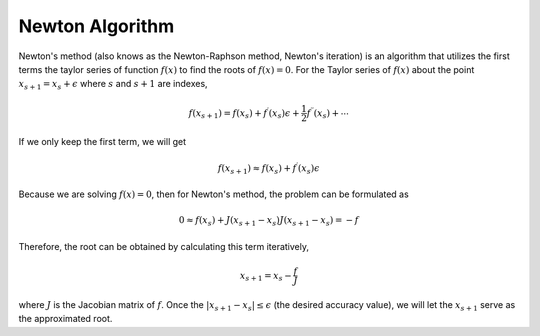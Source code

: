 ..
    : An experimental local optimization package
    : Copyright (C) 2018 Ayers Lab <ayers@mcmaster.ca>.
    :
    : This file is part of Flik.
    :
    : Flik is free software; you can redistribute it and/or
    : modify it under the terms of the GNU General Public License
    : as published by the Free Software Foundation; either version 3
    : of the License, or (at your option) any later version.
    :
    : Flik is distributed in the hope that it will be useful,
    : but WITHOUT ANY WARRANTY; without even the implied warranty of
    : MERCHANTABILITY or FITNESS FOR A PARTICULAR PURPOSE.  See the
    : GNU General Public License for more details.
    :
    : You should have received a copy of the GNU General Public License
    : along with this program; if not, see <http://www.gnu.org/licenses/>

Newton Algorithm
================

Newton's method (also knows as the Newton-Raphson method, Newton's iteration) is an algorithm that utilizes the first terms the taylor series of function :math:`f(x)` to find the roots of
:math:`f(x)=0`. For the Taylor series of :math:`f(x)` about the point
:math:`x_{s+1} = x_s + \epsilon` where :math:`s` and :math:`s+1` are indexes,

.. math::
    f(x_{s+1}) = f(x_s) + f^{\prime}(x_s) \epsilon + \frac{1}{2} f^{\prime \prime}(x_s) + \cdots

If we only keep the first term, we will get

.. math::
    f(x_{s+1}) \approx f(x_s) + f^{\prime}({x_s}) \epsilon

Because we are solving :math:`f(x)=0`, then for Newton's method, the problem can be formulated as

.. math::
    0 \approx f(x_s) + J (x_{s+1} - x_{s})
    J (x_{s+1} - x_{s}) = -f

Therefore, the root can be obtained by calculating this term iteratively,

.. math::
    x_{s+1} = x_s - \frac{f}{J}

where :math:`J` is the Jacobian matrix of :math:`f`.  Once the :math:`|x_{s+1} - x_s| \leq \epsilon` (the desired accuracy value), we will let the :math:`x_{s+1}` serve as the approximated root.
